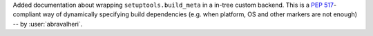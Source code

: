 Added documentation about wrapping ``setuptools.build_meta`` in a in-tree
custom backend. This is a :pep:`517`-compliant way of dynamically specifying
build dependencies (e.g. when platform, OS and other markers are not enough)
-- by :user:`abravalheri`.

